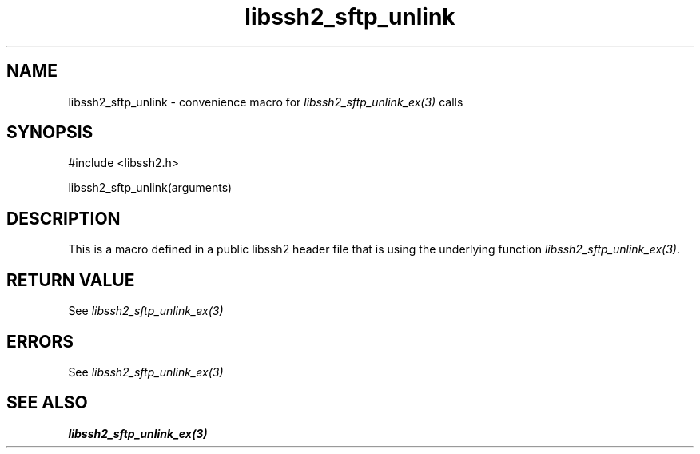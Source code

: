 .\" $Id: template.3,v 1.4 2007/06/13 16:41:33 jehousley Exp $
.\"
.TH libssh2_sftp_unlink 3 "20 Feb 2010" "libssh2 1.2.4" "libssh2 manual"
.SH NAME
libssh2_sftp_unlink - convenience macro for \fIlibssh2_sftp_unlink_ex(3)\fP calls
.SH SYNOPSIS
#include <libssh2.h>

libssh2_sftp_unlink(arguments)

.SH DESCRIPTION
This is a macro defined in a public libssh2 header file that is using the
underlying function \fIlibssh2_sftp_unlink_ex(3)\fP.
.SH RETURN VALUE
See \fIlibssh2_sftp_unlink_ex(3)\fP
.SH ERRORS
See \fIlibssh2_sftp_unlink_ex(3)\fP
.SH SEE ALSO
.BR libssh2_sftp_unlink_ex(3)
